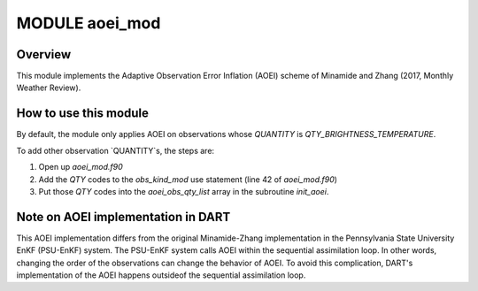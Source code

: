 MODULE aoei_mod
===============

Overview
--------

This module implements the Adaptive Observation Error Inflation (AOEI) scheme of Minamide and Zhang (2017, Monthly Weather Review). 


How to use this module
-----------------------
By default, the module only applies AOEI on observations whose `QUANTITY` is `QTY_BRIGHTNESS_TEMPERATURE`.

To add other observation `QUANTITY`s, the steps are:

1) Open up `aoei_mod.f90`

2) Add the `QTY` codes to the `obs_kind_mod` use statement (line 42 of `aoei_mod.f90`)

3) Put those `QTY` codes into the `aoei_obs_qty_list` array in the subroutine `init_aoei`.




Note on AOEI implementation in DART
----------------------------------

This AOEI implementation differs from the original Minamide-Zhang implementation in the Pennsylvania State University EnKF (PSU-EnKF) system.
The PSU-EnKF system calls AOEI within the sequential assimilation loop. 
In other words, changing the order of the observations can change the behavior of AOEI.
To avoid this complication, DART's implementation of the AOEI happens outsideof the sequential assimilation loop.

